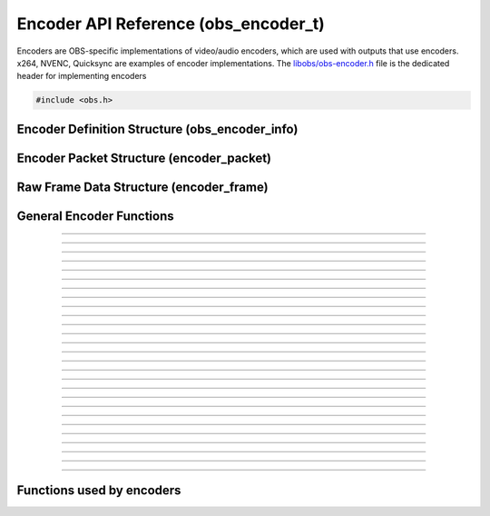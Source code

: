 Encoder API Reference (obs_encoder_t)
=====================================

Encoders are OBS-specific implementations of video/audio encoders, which
are used with outputs that use encoders.  x264, NVENC, Quicksync are
examples of encoder implementations.  The `libobs/obs-encoder.h`_ file
is the dedicated header for implementing encoders

.. type:: obs_encoder_t

   A reference-counted encoder object.

.. type:: obs_weak_encoder_t

   A weak reference to an encoder object.

.. code:: cpp

   #include <obs.h>


Encoder Definition Structure (obs_encoder_info)
-----------------------------------------------

.. type:: struct obs_encoder_info

   Encoder definition structure.

.. member:: const char *obs_encoder_info.id

   Unique string identifier for the encoder (required).

.. member:: enum obs_encoder_type obs_encoder_info.type

   Type of encoder.

   - **OBS_ENCODER_VIDEO** - Video encoder
   - **OBS_ENCODER_AUDIO** - Audio encoder

.. member:: const char *obs_encoder_info.codec

   The codec, in string form.  For example, "h264" for an H.264 encoder.

.. member:: const char *(*obs_encoder_info.get_name)(void *type_data)

   Get the translated name of the encoder type.

   :param  type_data:  The type_data variable of this structure
   :return:            The translated name of the encoder type

.. member:: void *(*obs_encoder_info.create)(obs_data_t *settings, obs_encoder_t *encoder)

   Creates the implementation data for the encoder.

   :param  settings: Settings to initialize the encoder with
   :param  encoder:  Encoder that this data is associated with
   :return:          The implementation data associated with this encoder

.. member:: void (*obs_encoder_info.destroy)(void *data)

   Destroys the implementation data for the encoder.

.. member:: bool (*encode)(void *data, struct encoder_frame *frame, struct encoder_packet *packet, bool *received_packet)

   Called to encode video or audio and outputs packets as they become
   available.

   :param frame:           Raw audio/video data to encode
   :param packet:          Encoder packet output, if any
   :param received_packet: Set to *true* if a packet was received,
                           *false* otherwise
   :return:                true if successful, false on critical failure

.. member:: size_t (*get_frame_size)(void *data)

   :return: An audio encoder's frame size.  For example, for AAC this
            number would be 1024

.. member:: void (*obs_encoder_info.get_defaults)(obs_data_t *settings)
            void (*obs_encoder_info.get_defaults2)(void *type_data, obs_data_t *settings)

   Sets the default settings for this encoder.

   :param  settings:  Default settings.  Call obs_data_set_default*
                      functions on this object to set default setting
                      values

.. member:: obs_properties_t *(*obs_encoder_info.get_properties)(void *data)
            obs_properties_t *(*obs_encoder_info.get_properties2)(void *data, void *type_data)

   Gets the property information of this encoder.

   (Optional)

   :return: The properties of the encoder

.. member:: void (*obs_encoder_info.update)(void *data, obs_data_t *settings)

   Updates the settings for this encoder.

   (Optional)

   :param settings: New settings for this encoder

.. member:: bool (*obs_encoder_info.get_extra_data)(void *data, uint8_t **extra_data, size_t *size)

   Returns extra data associated with this encoder (usually header).

   (Optional)

   :param  extra_data: Pointer to receive the extra data
   :param  size:       Pointer to receive the size of the extra
                       data
   :return:            true if extra data available, false
                       otherwise

.. member:: bool (*obs_encoder_info.get_sei_data)(void *data, uint8_t **sei_data, size_t *size)

   Gets the SEI data of a video encoder that has SEI data.

   (Optional)

   :param  sei_data: Pointer to receive the SEI data
   :param  size:     Pointer to receive the SEI data size
   :return:          true if SEI data available, false otherwise

.. member:: void (*obs_encoder_info.get_audio_info)(void *data, struct audio_convert_info *info)

   Returns desired audio format and sample information.  This callback
   can be used to tell the back-end that the audio data needs to be
   automatically converted to a different sample rate or audio format
   before being sent to the encoder.

   (Optional)

   :param  info: Audio format information

.. member:: void (*obs_encoder_info.get_video_info)(void *data, struct video_scale_info *info)

   Returns desired video format information.  This callback can be used
   to tell the back-end that the video data needs to be automatically
   converted to a different video format or specific size before being
   sent to the encoder.

   :param  info: Video format information

.. member:: void *obs_encoder_info.type_data
            void (*obs_encoder_info.free_type_data)(void *type_data)

   Private data associated with this entry.  Note that this is not the
   same as the implementation data; this is used to differentiate
   between two different types if the same callbacks are used for more
   than one different type.

.. member:: uint32_t obs_encoder_info.caps

   Can be 0 or a bitwise OR combination of one or more of the following
   values:

   - **OBS_ENCODER_CAP_DEPRECATED** - Encoder is deprecated


Encoder Packet Structure (encoder_packet)
-----------------------------------------

.. type:: struct encoder_packet

   Encoder packet structure.

.. member:: uint8_t               *encoder_packet.data

   Packet data.

.. member:: size_t                encoder_packet.size

   Packet size.

.. member:: int64_t               encoder_packet.pts
            int64_t               encoder_packet.dts

   Packet presentation and decode timestamps.

.. member:: int32_t               encoder_packet.timebase_num
            int32_t               encoder_packet.timebase_den

   Packet time base.

.. member:: enum obs_encoder_type encoder_packet.type

   Can be one of the following values:

   - **OBS_ENCODER_VIDEO** - Video data
   - **OBS_ENCODER_AUDIO** - Audio data

.. member:: bool                  encoder_packet.keyframe

   Packet is a keyframe.

.. member:: int64_t               encoder_packet.dts_usec

   The DTS in microseconds.

   (This should not be set by the encoder implementation)

.. member:: int64_t               encoder_packet.sys_dts_usec

   The system time of this packet in microseconds.

   (This should not be set by the encoder implementation)

.. member:: int                   encoder_packet.priority

   Packet priority.  This is no longer used.

   (This should not be set by the encoder implementation)

.. member:: int                   encoder_packet.drop_priority

   Packet drop priority.

   If this packet needs to be dropped, the next packet must be of this
   priority or higher to continue transmission.

   (This should not be set by the encoder implementation)

.. member:: size_t                encoder_packet.track_idx

   Audio track index.

   (This should not be set by the encoder implementation)

.. member:: obs_encoder_t         *encoder_packet.encoder

   Encoder object associated with this packet.

   (This should not be set by the encoder implementation)


Raw Frame Data Structure (encoder_frame)
----------------------------------------

.. type:: struct encoder_frame

   Raw frame data structure.

.. member:: uint8_t *encoder_frame.data[MAX_AV_PLANES]

   Raw video/audio data.

.. member:: uint32_t encoder_frame.linesize[MAX_AV_PLANES]

   Line size of each plane.

.. member:: uint32_t encoder_frame.frames

   Number of audio frames (if audio).

.. member:: int64_t encoder_frame.pts

   Presentation timestamp.


General Encoder Functions
-------------------------

.. function:: void obs_register_encoder(struct obs_encoder_info *info)

   Registers an encoder type.  Typically used in
   :c:func:`obs_module_load()` or in the program's initialization phase.

---------------------

.. function:: const char *obs_encoder_get_display_name(const char *id)

   Calls the :c:member:`obs_encoder_info.get_name` callback to get the
   translated display name of an encoder type.

   :param    id:            The encoder type string identifier
   :return:                 The translated display name of an encoder type

---------------------

.. function:: obs_encoder_t *obs_video_encoder_create(const char *id, const char *name, obs_data_t *settings, obs_data_t *hotkey_data)

   Creates a video encoder with the specified settings.
  
   The "encoder" context is used for encoding video/audio data.  Use
   obs_encoder_release to release it.

   :param   id:             The encoder type string identifier
   :param   name:           The desired name of the encoder.  If this is
                            not unique, it will be made to be unique
   :param   settings:       The settings for the encoder, or *NULL* if
                            none
   :param   hotkey_data:    Saved hotkey data for the encoder, or *NULL*
                            if none
   :return:                 A reference to the newly created encoder, or
                            *NULL* if failed

---------------------

.. function:: obs_encoder_t *obs_audio_encoder_create(const char *id, const char *name, obs_data_t *settings, size_t mixer_idx, obs_data_t *hotkey_data)

   Creates an audio encoder with the specified settings.
  
   The "encoder" context is used for encoding video/audio data.  Use
   :c:func:`obs_encoder_release()` to release it.

   :param   id:             The encoder type string identifier
   :param   name:           The desired name of the encoder.  If this is
                            not unique, it will be made to be unique
   :param   settings:       The settings for the encoder, or *NULL* if
                            none
   :param   mixer_idx:      The audio mixer index this audio encoder
                            will capture audio from
   :param   hotkey_data:    Saved hotkey data for the encoder, or *NULL*
                            if none
   :return:                 A reference to the newly created encoder, or
                            *NULL* if failed

---------------------

.. function:: void obs_encoder_addref(obs_encoder_t *encoder)
              void obs_encoder_release(obs_encoder_t *encoder)

   Adds/releases a reference to an encoder.  When the last reference is
   released, the encoder is destroyed.

---------------------

.. function:: obs_weak_encoder_t *obs_encoder_get_weak_encoder(obs_encoder_t *encoder)
              obs_encoder_t *obs_weak_encoder_get_encoder(obs_weak_encoder_t *weak)

   These functions are used to get a weak reference from a strong encoder
   reference, or a strong encoder reference from a weak reference.  If
   the encoder is destroyed, *obs_weak_encoder_get_encoder* will return
   *NULL*.

---------------------

.. function:: void obs_weak_encoder_addref(obs_weak_encoder_t *weak)
              void obs_weak_encoder_release(obs_weak_encoder_t *weak)

   Adds/releases a weak reference to an encoder.

---------------------

.. function:: void obs_encoder_set_name(obs_encoder_t *encoder, const char *name)

   Sets the name of an encoder.  If the encoder is not private and the
   name is not unique, it will automatically be given a unique name.

---------------------

.. function:: const char *obs_encoder_get_name(const obs_encoder_t *encoder)

   :return: The name of the encoder

---------------------

.. function:: const char *obs_encoder_get_codec(const obs_encoder_t *encoder)
              const char *obs_get_encoder_codec(const char *id)

   :return: The codec identifier of the encoder

---------------------

.. function:: enum obs_encoder_type obs_encoder_get_type(const obs_encoder_t *encoder)
              enum obs_encoder_type obs_get_encoder_type(const char *id)

   :return: The encoder type: OBS_ENCODER_VIDEO or OBS_ENCODER_AUDIO

---------------------

.. function:: void obs_encoder_set_scaled_size(obs_encoder_t *encoder, uint32_t width, uint32_t height)

   Sets the scaled resolution for a video encoder.  Set width and height to 0
   to disable scaling.  If the encoder is active, this function will trigger
   a warning, and do nothing.

---------------------

.. function:: bool obs_encoder_scaling_enabled(const obs_encoder_t *encoder)

   :return: *true* if pre-encode (CPU) scaling enabled, *false*
            otherwise.

---------------------

.. function:: uint32_t obs_encoder_get_width(const obs_encoder_t *encoder)
              uint32_t obs_encoder_get_height(const obs_encoder_t *encoder)

   :return: The width/height of a video encoder's encoded image

---------------------

.. function:: uint32_t obs_encoder_get_sample_rate(const obs_encoder_t *encoder)

   :return: The sample rate of an audio encoder's audio data

---------------------

.. function:: uint32_t obs_encoder_get_frame_size(const obs_encoder_t *encoder)

   :return: The frame size of the audio packet

---------------------

.. function:: void obs_encoder_set_preferred_video_format(obs_encoder_t *encoder, enum video_format format)
              enum video_format obs_encoder_get_preferred_video_format(const obs_encoder_t *encoder)


   Sets the preferred video format for a video encoder.  If the encoder can use
   the format specified, it will force a conversion to that format if the
   obs output format does not match the preferred format.
  
   If the format is set to VIDEO_FORMAT_NONE, will revert to the default
   functionality of converting only when absolutely necessary.

---------------------

.. function:: obs_data_t *obs_encoder_defaults(const char *id)
              obs_data_t *obs_encoder_get_defaults(const obs_encoder_t *encoder)

   :return: An incremented reference to the encoder's default settings

---------------------

.. function:: obs_properties_t *obs_encoder_properties(const obs_encoder_t *encoder)
              obs_properties_t *obs_get_encoder_properties(const char *id)

   Use these functions to get the properties of an encoder or encoder
   type.  Properties are optionally used (if desired) to automatically
   generate user interface widgets to allow users to update settings.

   :return: The properties list for a specific existing encoder.  Free
            with :c:func:`obs_properties_destroy()`

---------------------

.. function:: void obs_encoder_update(obs_encoder_t *encoder, obs_data_t *settings)

   Updates the settings for this encoder context.

---------------------

.. function:: obs_data_t *obs_encoder_get_settings(const obs_encoder_t *encoder)

   :return: An incremented reference to the encoder's settings

---------------------

.. function:: signal_handler_t *obs_encoder_get_signal_handler(const obs_encoder_t *encoder)

   :return: The signal handler of the encoder

---------------------

.. function:: proc_handler_t *obs_encoder_get_proc_handler(const obs_encoder_t *encoder)

   :return: The procedure handler of the encoder

---------------------

.. function:: bool obs_encoder_get_extra_data(const obs_encoder_t *encoder, uint8_t **extra_data, size_t *size)

   Gets extra data (headers) associated with this encoder.

   :return: *true* if successful, *false* if no extra data associated
            with this encoder

---------------------

.. function:: void obs_encoder_set_video(obs_encoder_t *encoder, video_t *video)
              void obs_encoder_set_audio(obs_encoder_t *encoder, audio_t *audio)

   Sets the video/audio handler to use with this video/audio encoder.
   This is used to capture the raw video/audio data.

---------------------

.. function:: video_t *obs_encoder_video(const obs_encoder_t *encoder)
              audio_t *obs_encoder_audio(const obs_encoder_t *encoder)

   :return: The video/audio handler associated with this encoder, or
            *NULL* if none or not a matching encoder type

---------------------

.. function:: bool obs_encoder_active(const obs_encoder_t *encoder)

   :return: *true* if the encoder is active, *false* otherwise

---------------------


Functions used by encoders
--------------------------

.. function:: void obs_encoder_packet_ref(struct encoder_packet *dst, struct encoder_packet *src)
              void obs_encoder_packet_release(struct encoder_packet *packet)

   Adds or releases a reference to an encoder packet.

.. ---------------------------------------------------------------------------

.. _libobs/obs-encoder.h: https://github.com/jp9000/obs-studio/blob/master/libobs/obs-encoder.h
